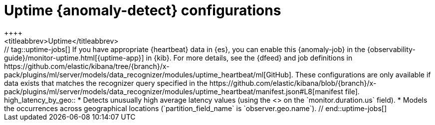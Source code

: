[role="xpack"]
[[ootb-ml-jobs-uptime]]
= Uptime {anomaly-detect} configurations
++++
<titleabbrev>Uptime</titleabbrev>
++++
// tag::uptime-jobs[]

If you have appropriate {heartbeat} data in {es}, you can enable this
{anomaly-job} in the 
{observability-guide}/monitor-uptime.html[{uptime-app}] in {kib}. For more 
details, see the {dfeed} and job definitions in 
https://github.com/elastic/kibana/tree/{branch}/x-pack/plugins/ml/server/models/data_recognizer/modules/uptime_heartbeat/ml[GitHub].

These configurations are only available if data exists that matches the 
recognizer query specified in the
https://github.com/elastic/kibana/blob/{branch}/x-pack/plugins/ml/server/models/data_recognizer/modules/uptime_heartbeat/manifest.json#L8[manifest file].


high_latency_by_geo::

* Detects unusually high average latency values (using the
<<ml-metric-mean,`high_mean` function>> on the `monitor.duration.us` field).
* Models the occurrences across geographical locations (`partition_field_name` 
  is `observer.geo.name`).

// end::uptime-jobs[]